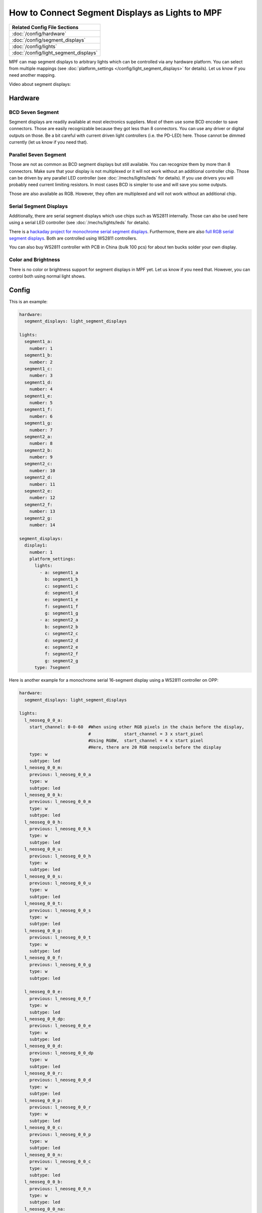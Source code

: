 How to Connect Segment Displays as Lights to MPF
================================================

+------------------------------------------------------------------------------+
| Related Config File Sections                                                 |
+==============================================================================+
| :doc:`/config/hardware`                                                      |
+------------------------------------------------------------------------------+
| :doc:`/config/segment_displays`                                              |
+------------------------------------------------------------------------------+
| :doc:`/config/lights`                                                        |
+------------------------------------------------------------------------------+
| :doc:`/config/light_segment_displays`                                        |
+------------------------------------------------------------------------------+

MPF can map segment displays to arbitrary lights which can be controlled via
any hardware platform.
You can select from multiple mappings (see
:doc:`platform_settings </config/light_segment_displays>` for details).
Let us know if you need another mapping.

Video about segment displays:

.. youtube:: Jyf3jxGXnTw

Hardware
--------

BCD Seven Segment
^^^^^^^^^^^^^^^^^

Segment displays are readily available at most electronics suppliers.
Most of them use some BCD encoder to save connectors.
Those are easily recognizable because they got less than 8 connectors.
You can use any driver or digital outputs on those.
Be a bit careful with current driven light controllers (i.e. the PD-LED) here.
Those cannot be dimmed currently (let us know if you need that).

Parallel Seven Segment
^^^^^^^^^^^^^^^^^^^^^^

Those are not as common as BCD segment displays but still available.
You can recognize them by more than 8 connectors.
Make sure that your display is not multiplexed or it will not work without
an additional controller chip.
Those can be driven by any parallel LED controller
(see :doc:`/mechs/lights/leds` for details).
If you use drivers you will probably need current limiting resistors.
In most cases BCD is simpler to use and will save you some outputs.

Those are also available as RGB.
However, they often are multiplexed and will not work without an additional
chip.

Serial Segment Displays
^^^^^^^^^^^^^^^^^^^^^^^

Additionally, there are serial segment displays which use chips such as WS2811
internally.
Those can also be used here using a serial LED controller
(see :doc:`/mechs/lights/leds` for details).

There is a `hackaday project for monochrome serial segment displays <https://hackaday.com/2019/01/12/addressable-7-segment-displays-may-make-multiplexing-a-thing-of-the-past/>`_.
Furthermore, there are also `full RGB serial segment displays <https://www.rgbdigit.com/rgbdigit/>`_.
Both are controlled using WS2811 controllers.

You can also buy WS2811 controller with PCB in China (bulk 100 pcs) for about
ten bucks solder your own display.

Color and Brightness
^^^^^^^^^^^^^^^^^^^^

There is no color or brightness support for segment displays in MPF yet.
Let us know if you need that.
However, you can control both using normal light shows.

Config
------

This is an example:

.. code-block:: mpf-config

   hardware:
     segment_displays: light_segment_displays

   lights:
     segment1_a:
       number: 1
     segment1_b:
       number: 2
     segment1_c:
       number: 3
     segment1_d:
       number: 4
     segment1_e:
       number: 5
     segment1_f:
       number: 6
     segment1_g:
       number: 7
     segment2_a:
       number: 8
     segment2_b:
       number: 9
     segment2_c:
       number: 10
     segment2_d:
       number: 11
     segment2_e:
       number: 12
     segment2_f:
       number: 13
     segment2_g:
       number: 14

   segment_displays:
     display1:
       number: 1
       platform_settings:
         lights:
           - a: segment1_a
             b: segment1_b
             c: segment1_c
             d: segment1_d
             e: segment1_e
             f: segment1_f
             g: segment1_g
           - a: segment2_a
             b: segment2_b
             c: segment2_c
             d: segment2_d
             e: segment2_e
             f: segment2_f
             g: segment2_g
         type: 7segment

Here is another example for a monochrome serial 16-segment display using a WS2811 controller on OPP:

.. code-block:: mpf-config

   hardware:
     segment_displays: light_segment_displays

   lights:
     l_neoseg_0_0_a:
       start_channel: 0-0-60  #When using other RGB pixels in the chain before the display,
                              #             start_channel = 3 x start_pixel
                              #Using RGBW,  start_channel = 4 x start pixel
                              #Here, there are 20 RGB neopixels before the display
       type: w
       subtype: led
     l_neoseg_0_0_m:
       previous: l_neoseg_0_0_a
       type: w
       subtype: led
     l_neoseg_0_0_k:
       previous: l_neoseg_0_0_m
       type: w
       subtype: led
     l_neoseg_0_0_h:
       previous: l_neoseg_0_0_k
       type: w
       subtype: led
     l_neoseg_0_0_u:
       previous: l_neoseg_0_0_h
       type: w
       subtype: led
     l_neoseg_0_0_s:
       previous: l_neoseg_0_0_u
       type: w
       subtype: led
     l_neoseg_0_0_t:
       previous: l_neoseg_0_0_s
       type: w
       subtype: led
     l_neoseg_0_0_g:
       previous: l_neoseg_0_0_t
       type: w
       subtype: led
     l_neoseg_0_0_f:
       previous: l_neoseg_0_0_g
       type: w
       subtype: led

     l_neoseg_0_0_e:
       previous: l_neoseg_0_0_f
       type: w
       subtype: led
     l_neoseg_0_0_dp:
       previous: l_neoseg_0_0_e
       type: w
       subtype: led
     l_neoseg_0_0_d:
       previous: l_neoseg_0_0_dp
       type: w
       subtype: led
     l_neoseg_0_0_r:
       previous: l_neoseg_0_0_d
       type: w
       subtype: led
     l_neoseg_0_0_p:
       previous: l_neoseg_0_0_r
       type: w
       subtype: led
     l_neoseg_0_0_c:
       previous: l_neoseg_0_0_p
       type: w
       subtype: led
     l_neoseg_0_0_n:
       previous: l_neoseg_0_0_c
       type: w
       subtype: led
     l_neoseg_0_0_b:
       previous: l_neoseg_0_0_n
       type: w
       subtype: led
     l_neoseg_0_0_na:
       previous: l_neoseg_0_0_b
       type: w
       subtype: led

   segment_displays:
     display1:
       number: 1
       platform_settings:
         lights:
           - a: l_neoseg_0_0_a
             b: l_neoseg_0_0_b
             c: l_neoseg_0_0_c
             d: l_neoseg_0_0_d
             e: l_neoseg_0_0_e
             f: l_neoseg_0_0_f
             g: l_neoseg_0_0_g
             h: l_neoseg_0_0_h
             k: l_neoseg_0_0_k
             m: l_neoseg_0_0_m
             n: l_neoseg_0_0_n
             p: l_neoseg_0_0_p
             r: l_neoseg_0_0_r
             s: l_neoseg_0_0_s
             t: l_neoseg_0_0_t
             u: l_neoseg_0_0_u
         type: 16segment

What if it did not work?
------------------------

Have a look at our :doc:`hardware troubleshooting guide </hardware/troubleshooting_hardware>`.
